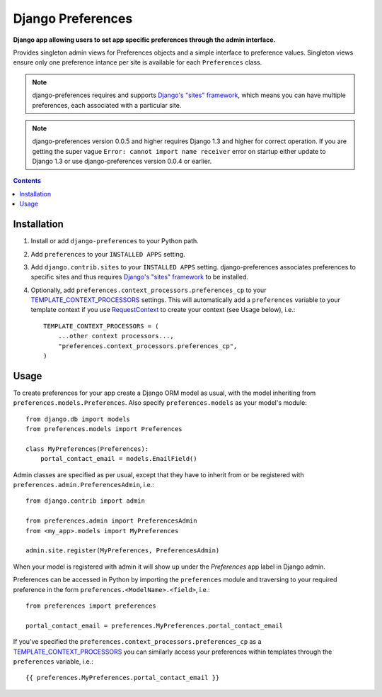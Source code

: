 Django Preferences
==================
**Django app allowing users to set app specific preferences through the admin interface.**

Provides singleton admin views for Preferences objects and a simple interface to preference values.
Singleton views ensure only one preference intance per site is available for each ``Preferences`` class.

.. note::

    django-preferences requires and supports `Django's "sites" framework <https://docs.djangoproject.com/en/dev/ref/contrib/sites/>`_, which means you can have multiple preferences, each associated with a particular site.

.. note::

    django-preferences version 0.0.5 and higher requires Django 1.3 and higher for correct operation. If you are getting the super vague ``Error: cannot import name receiver`` error on startup either update to Django 1.3 or use django-preferences version 0.0.4 or earlier. 

.. contents:: Contents
    :depth: 5

Installation
------------

#. Install or add ``django-preferences`` to your Python path.

#. Add ``preferences`` to your ``INSTALLED APPS`` setting.

#. Add ``django.contrib.sites`` to your ``INSTALLED APPS`` setting. django-preferences associates preferences to specific sites and thus requires `Django's "sites" framework <https://docs.djangoproject.com/en/dev/ref/contrib/sites/>`_ to be installed.

#. Optionally, add ``preferences.context_processors.preferences_cp`` to your `TEMPLATE_CONTEXT_PROCESSORS <https://docs.djangoproject.com/en/dev/ref/settings/#std:setting-TEMPLATE_CONTEXT_PROCESSORS>`_ settings. This will automatically add a ``preferences`` variable to your template context if you use `RequestContext <https://docs.djangoproject.com/en/dev/ref/templates/api/#subclassing-context-requestcontext>`_ to create your context (see Usage below), i.e.::

    TEMPLATE_CONTEXT_PROCESSORS = (
        ...other context processors...,
        "preferences.context_processors.preferences_cp",
    )

Usage
-----
To create preferences for your app create a Django ORM model as usual, with the model inheriting from ``preferences.models.Preferences``. Also specify ``preferences.models`` as your model's module::

    from django.db import models
    from preferences.models import Preferences

    class MyPreferences(Preferences):
        portal_contact_email = models.EmailField()

Admin classes are specified as per usual, except that they have to inherit from or be registered with ``preferences.admin.PreferencesAdmin``, i.e.::

    from django.contrib import admin

    from preferences.admin import PreferencesAdmin
    from <my_app>.models import MyPreferences

    admin.site.register(MyPreferences, PreferencesAdmin)

When your model is registered with admin it will show up under the *Preferences* app label in Django admin.

Preferences can be accessed in Python by importing the ``preferences`` module and traversing to your required preference in the form ``preferences.<ModelName>.<field>``, i.e.::

    from preferences import preferences

    portal_contact_email = preferences.MyPreferences.portal_contact_email

If you've specified the ``preferences.context_processors.preferences_cp`` as a `TEMPLATE_CONTEXT_PROCESSORS <https://docs.djangoproject.com/en/dev/ref/settings/#std:setting-TEMPLATE_CONTEXT_PROCESSORS>`_ you can similarly access your preferences within templates through the ``preferences`` variable, i.e.::

    {{ preferences.MyPreferences.portal_contact_email }}

